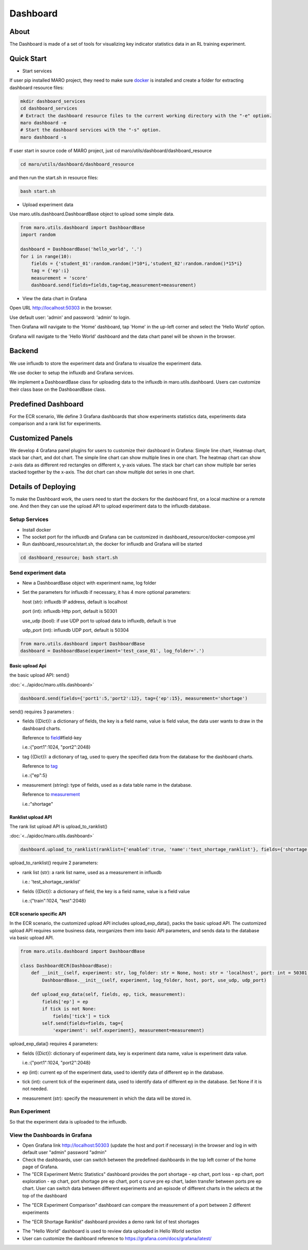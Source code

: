 Dashboard
=========

About
-----

The Dashboard is made of a set of tools for visualizing key indicator
statistics data in an RL training experiment.

Quick Start
-----------

-  Start services

If user pip installed MARO project, they need to make sure
`docker <https://docs.docker.com/install/>`__ is installed and create a
folder for extracting dashboard resource files:

.. code:: shell

    mkdir dashboard_services
    cd dashboard_services
    # Extract the dashboard resource files to the current working directory with the "-e" option.
    maro dashboard -e
    # Start the dashboard services with the "-s" option.
    maro dashboard -s

If user start in source code of MARO project, just cd
maro/utils/dashboard/dashboard\_resource

.. code:: shell

    cd maro/utils/dashboard/dashboard_resource

and then run the start.sh in resource files:

.. code:: shell

    bash start.sh

-  Upload experiment data

Use maro.utils.dashboard.DashboardBase object to upload some simple
data.

.. code:: python

    from maro.utils.dashboard import DashboardBase
    import random

    dashboard = DashboardBase('hello_world', '.')
    for i in range(10):
        fields = {'student_01':random.random()*10*i,'student_02':random.random()*15*i}
        tag = {'ep':i}
        measurement = 'score'
        dashboard.send(fields=fields,tag=tag,measurement=measurement)

-  View the data chart in Grafana

Open URL http://localhost:50303 in the browser.

Use default user: 'admin' and password: 'admin' to login.

Then Grafana will navigate to the 'Home' dashboard, tap 'Home' in the
up-left corner and select the 'Hello World' option.

Grafana will navigate to the 'Hello World' dashboard and the data chart
panel will be shown in the browser.

Backend
-------

We use influxdb to store the experiment data and Grafana to visualize
the experiment data.

We use docker to setup the influxdb and Grafana services.

We implement a DashboardBase class for uploading data to the influxdb in
maro.utils.dashboard. Users can customize their class base on the
DashboardBase class.

Predefined Dashboard
--------------------

For the ECR scenario, We define 3 Grafana dashboards that show
experiments statistics data, experiments data comparison and a rank list
for experiments.

Customized Panels
-----------------

We develop 4 Grafana panel plugins for users to customize their
dashboard in Grafana: Simple line chart, Heatmap chart, stack bar chart,
and dot chart. The simple line chart can show multiple lines in one
chart. The heatmap chart can show z-axis data as different red
rectangles on different x, y-axis values. The stack bar chart can show
multiple bar series stacked together by the x-axis. The dot chart can
show multiple dot series in one chart.

Details of Deploying
--------------------

To make the Dashboard work, the users need to start the dockers for the
dashboard first, on a local machine or a remote one. And then they can
use the upload API to upload experiment data to the influxdb database.

Setup Services
~~~~~~~~~~~~~~

-  Install docker
-  The socket port for the influxdb and Grafana can be customized in
   dashboard\_resource/docker-compose.yml
-  Run dashboard\_resource/start.sh, the docker for influxdb and Grafana
   will be started

.. code:: sh

    cd dashboard_resource; bash start.sh

Send experiment data
~~~~~~~~~~~~~~~~~~~~

-  New a DashboardBase object with experiment name, log folder
-  Set the parameters for influxdb if necessary, it has 4 more optional
   parameters:

   host (str): influxdb IP address, default is localhost

   port (int): influxdb Http port, default is 50301

   use\_udp (bool): if use UDP port to upload data to influxdb, default
   is true

   udp\_port (int): influxdb UDP port, default is 50304

.. code:: python

    from maro.utils.dashboard import DashboardBase
    dashboard = DashboardBase(experiment='test_case_01', log_folder='.')

Basic upload Api
^^^^^^^^^^^^^^^^

the basic upload API: send()

:doc:`<../apidoc/maro.utils.dashboard>`

.. code:: python

    dashboard.send(fields={'port1':5,'port2':12}, tag={'ep':15}, measurement='shortage')

send() requires 3 parameters :

-  fields ({Dict}): a dictionary of fields, the key is a field name,
   value is field value, the data user wants to draw in the dashboard
   charts.

   Reference to
   `field <https://docs.influxdata.com/influxdb/v1.7/concepts/key_concepts/>`__\ #field-key

   i.e.:{"port1":1024, "port2":2048}

-  tag ({Dict}): a dictionary of tag, used to query the specified data
   from the database for the dashboard charts.

   Reference to
   `tag <https://docs.influxdata.com/influxdb/v1.7/concepts/key_concepts/#tag-key>`__

   i.e.:{"ep":5}

-  measurement (string): type of fields, used as a data table name in
   the database.

   Reference to
   `measurement <https://docs.influxdata.com/influxdb/v1.7/concepts/key_concepts/#measurement>`__

   i.e.:"shortage"

Ranklist upload API
^^^^^^^^^^^^^^^^^^^

The rank list upload API is upload\_to\_ranklist()

:doc:`<../apidoc/maro.utils.dashboard>`

.. code:: python

    dashboard.upload_to_ranklist(ranklist={'enabled':true, 'name':'test_shortage_ranklist'}, fields={'shortage':128})

upload\_to\_ranklist() require 2 parameters:

-  rank list (str): a rank list name, used as a measurement in influxdb

   i.e.: 'test\_shortage\_ranklist'

-  fields ({Dict}): a dictionary of field, the key is a field name,
   value is a field value

   i.e.:{"train":1024, "test":2048}

ECR scenario specific API
^^^^^^^^^^^^^^^^^^^^^^^^^

In the ECR scenario, the customized upload API includes
upload\_exp\_data(), packs the basic upload API. The customized upload
API requires some business data, reorganizes them into basic API
parameters, and sends data to the database via basic upload API.

.. code:: python


    from maro.utils.dashboard import DashboardBase

    class DashboardECR(DashboardBase):
        def __init__(self, experiment: str, log_folder: str = None, host: str = 'localhost', port: int = 50301, use_udp: bool = True, udp_port: int = 50304):
            DashboardBase.__init__(self, experiment, log_folder, host, port, use_udp, udp_port)

        def upload_exp_data(self, fields, ep, tick, measurement):
            fields['ep'] = ep
            if tick is not None:
                fields['tick'] = tick
            self.send(fields=fields, tag={
                'experiment': self.experiment}, measurement=measurement)

upload\_exp\_data() requires 4 parameters:

-  fields ({Dict}): dictionary of experiment data, key is experiment
   data name, value is experiment data value.

   i.e.:{"port1":1024, "port2":2048}

-  ep (int): current ep of the experiment data, used to identify data of
   different ep in the database.

-  tick (int): current tick of the experiment data, used to identify
   data of different ep in the database. Set None if it is not needed.

-  measurement (str): specify the measurement in which the data will be
   stored in.

Run Experiment
~~~~~~~~~~~~~~

So that the experiment data is uploaded to the influxdb.

View the Dashboards in Grafana
~~~~~~~~~~~~~~~~~~~~~~~~~~~~~~

-  Open Grafana link http://localhost:50303 (update the host and port if
   necessary) in the browser and log in with default user "admin"
   password "admin"

-  Check the dashboards, user can switch between the predefined
   dashboards in the top left corner of the home page of Grafana.

-  The "ECR Experiment Metric Statistics" dashboard provides the port
   shortage - ep chart, port loss - ep chart, port exploration - ep
   chart, port shortage pre ep chart, port q curve pre ep chart, laden
   transfer between ports pre ep chart. User can switch data between
   different experiments and an episode of different charts in the
   selects at the top of the dashboard

.. image:: ../images/statistics.jpg
  :width: 400
  :alt: Alternative text

-  The "ECR Experiment Comparison" dashboard can compare the measurement
   of a port between 2 different experiments

.. image:: ../images/compare.jpg
  :width: 400
  :alt: Alternative text

-  The "ECR Shortage Ranklist" dashboard provides a demo rank list of
   test shortages

.. image:: ../images/ranklist.jpg
  :width: 400
  :alt: Alternative text

-  The "Hello World" dashboard is used to review data uploaded in Hello
   World section

-  User can customize the dashboard reference to
   https://grafana.com/docs/grafana/latest/


